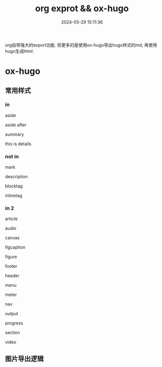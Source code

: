 #+title: org exprot && ox-hugo
#+date: 2024-05-29 15:11:36
#+hugo_section: docs
#+hugo_bundle: emacs/org/org_export
#+export_file_name: index
#+hugo_weight: 10
#+hugo_draft: false
#+hugo_auto_set_lastmod: t
#+hugo_custom_front_matter: :bookCollapseSection false
#+HTML_CONTAINER: aside

org自带强大的export功能.
但更多的是使用ox-hugo导出hugo样式的md, 再使用hugo生成html.

#+hugo: more

* ox-hugo
** 常用样式
*** in

    #+begin_aside
    aside
    #+end_aside
    aside after

    #+begin_details
    #+begin_summary
    summary
    #+end_summary
    this is details
    #+end_details
   
*** not in
    #+begin_mark
    mark
    #+end_mark

    #+begin_description
    description
    #+end_description

    #+begin_blocktag
    blocktag
    #+end_blocktag

    #+begin_inlinetag
    inlinetag
    #+end_inlinetag
*** in 2
    #+begin_article
    article
    #+end_article

    #+begin_audio
    audio
    #+end_audio

    #+begin_canvas
    canvas
    #+end_canvas

    #+begin_figcaption
    figcaption
    #+end_figcaption
    
    #+begin_figure
    figure
    #+end_figure

    #+begin_footer
    footer
    #+end_footer

    #+begin_header
    header
    #+end_header

    #+begin_menu
    menu
    #+end_menu

    #+begin_meter
    meter
    #+end_meter

    #+begin_nav
    nav
    #+end_nav

    #+begin_output
    output
    #+end_output

    #+begin_progress
    progress
    #+end_progress

    #+begin_section
    section
    #+end_section

    #+begin_video
    video
    #+end_video
    
    
** 图片导出逻辑
   #+begin_src plantuml :exports results :eval no-export :file ox-hugo-export.png
     @startuml
     /'
     line direct:  -le|ri|up|do->
     line style :  #line:color;line.[bold|dashed|dotted];text:color
     '/

     'top to bottom direction
     'left to right direction

     'skinparam linetype polyline
     'skinparam linetype ortho

     'skinparam nodesep 10

     title export pics

     start
     if (in hugo static-dir) then (yes)
         stop
     else (no)
         if (bundle) then (yes)
             : export pics with bundle;
         else (no)
             if (open_copy) then (yes)
                 : copy to hugo static-dir;
             else (no)
                 stop
             endif
         endif
     endif

     stop
     @enduml
   #+end_src

   #+RESULTS:
   [[file:ox-hugo-export.png]]
